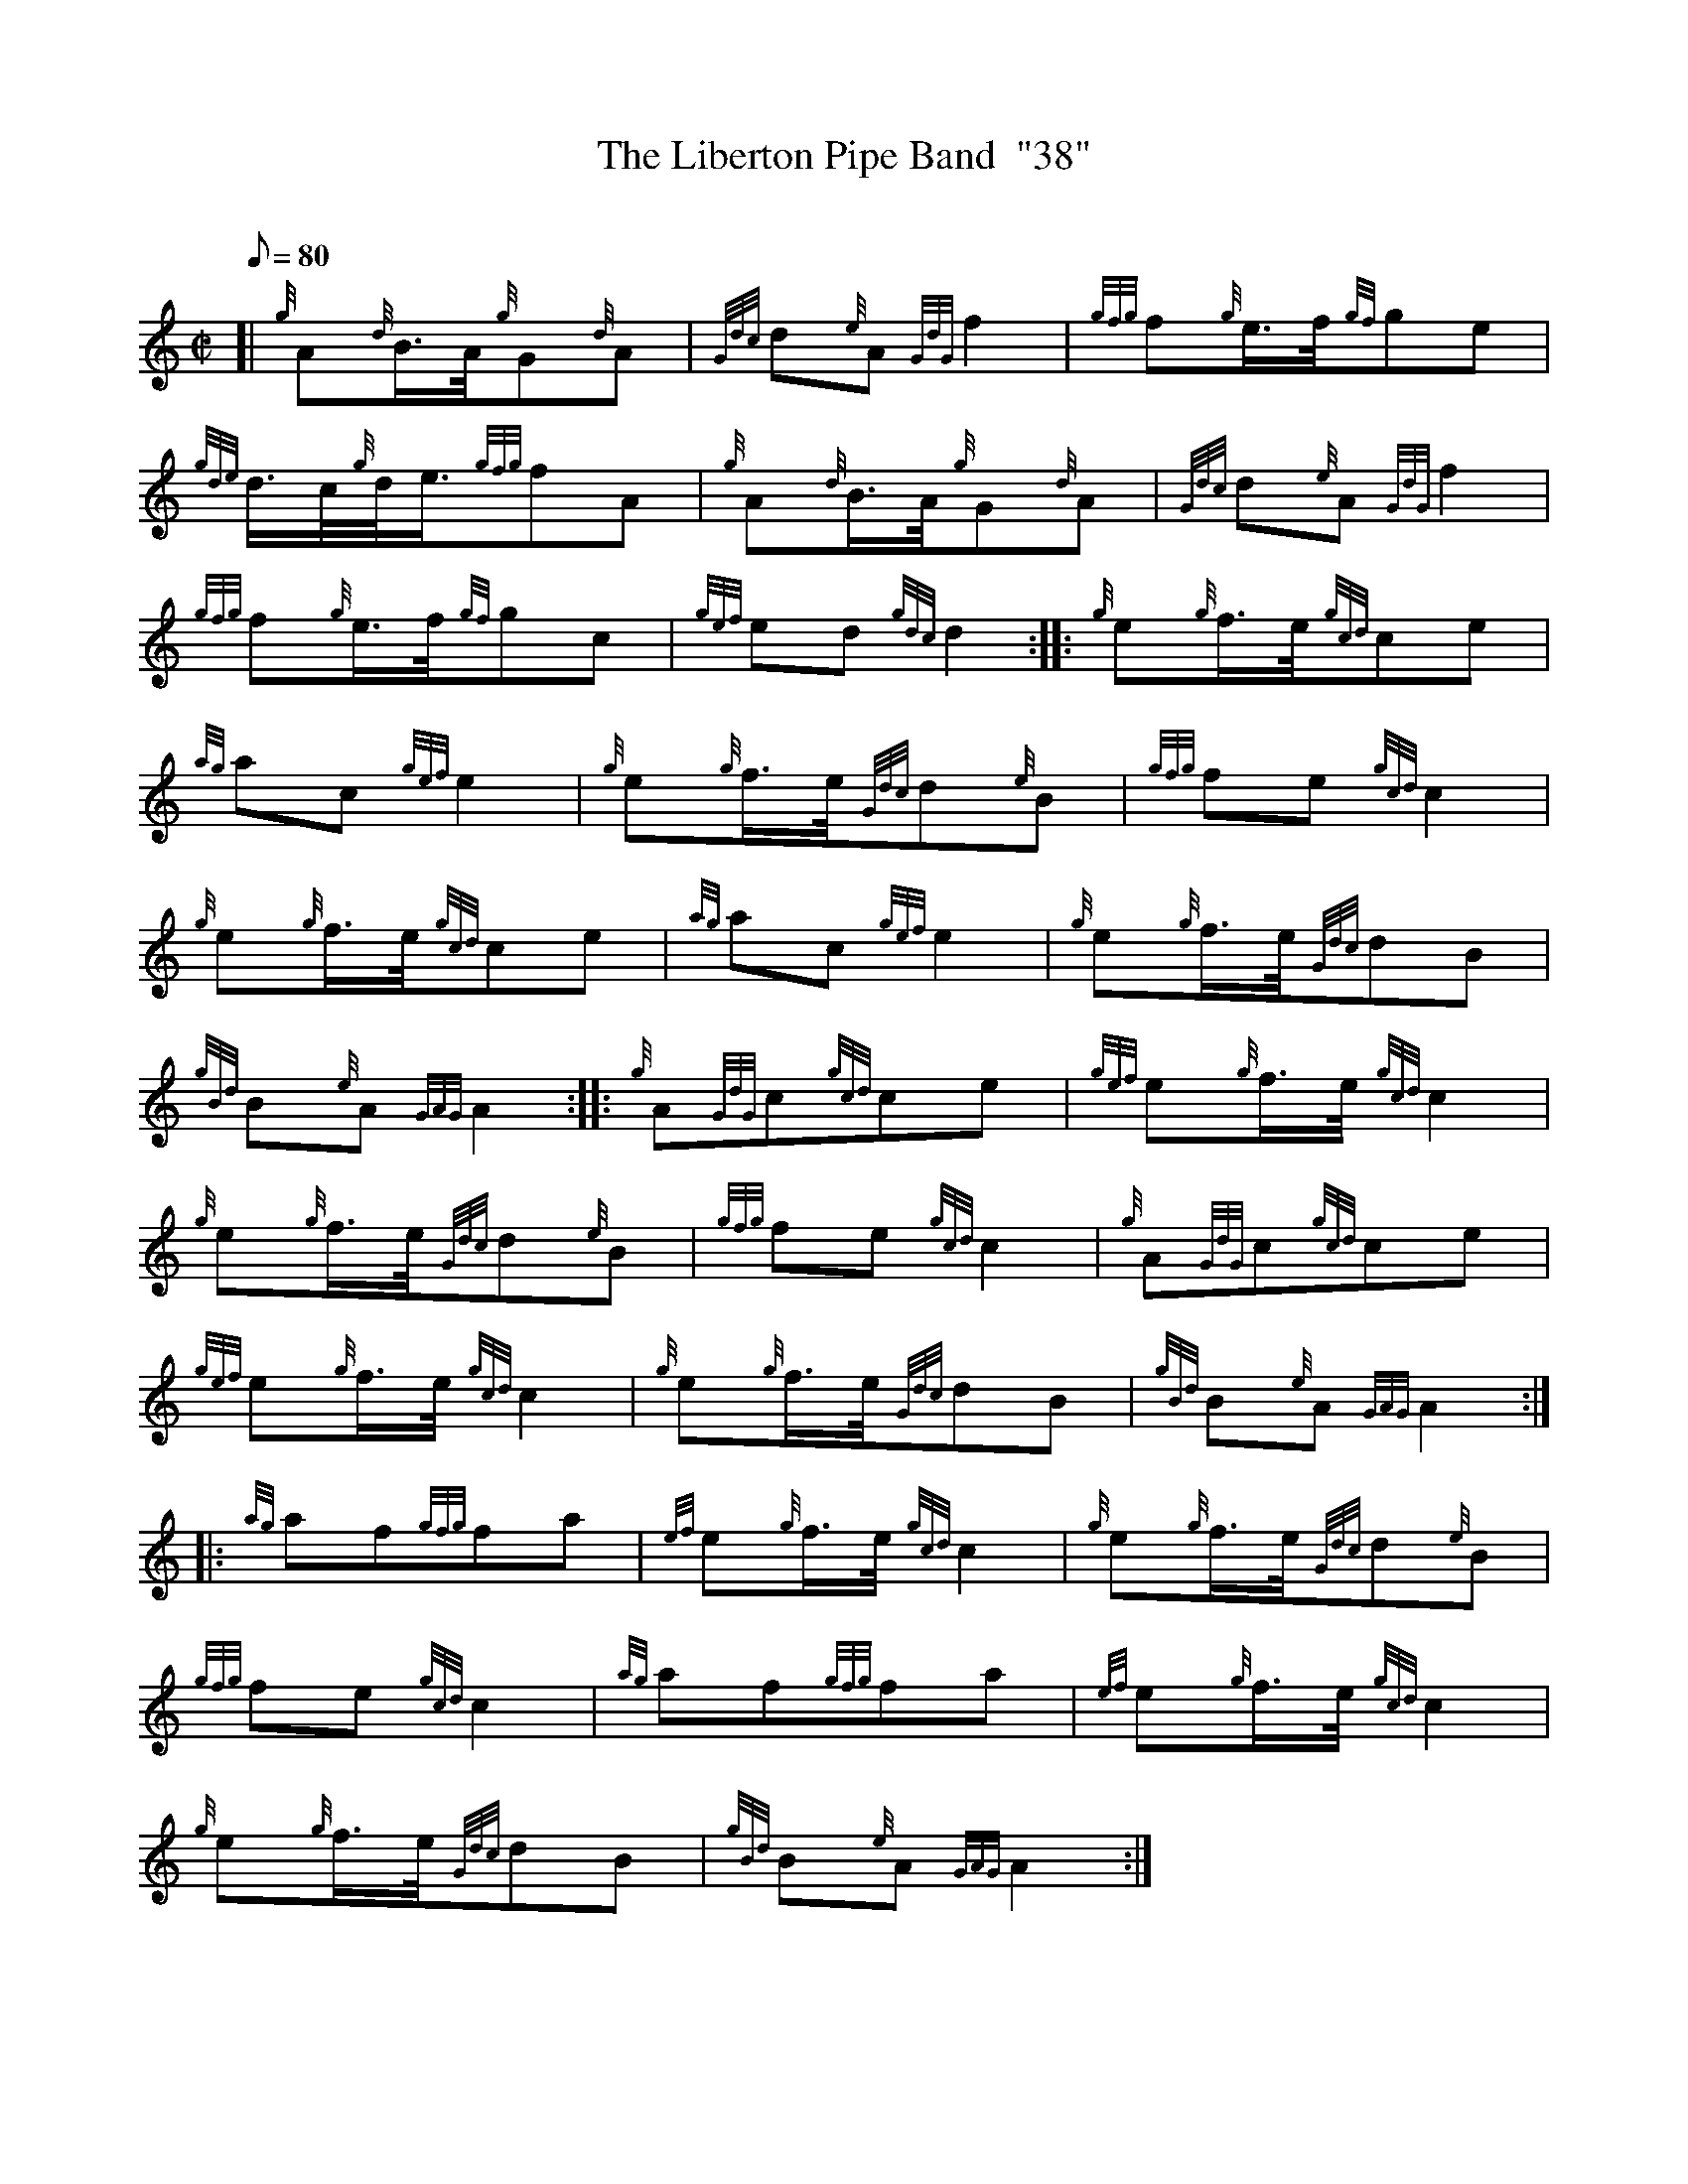 X: 1
T:The Liberton Pipe Band  "38"
M:C|
L:1/8
Q:80
C:
S:March
K:HP
[| {g}A{d}B3/4A/4{g}G{d}A|
{Gdc}d{e}A{GdG}f2|
{gfg}f{g}e3/4f/4{gf}ge|  !
{gde}d3/4c/4{g}d/4e3/4{gfg}fA|
{g}A{d}B3/4A/4{g}G{d}A|
{Gdc}d{e}A{GdG}f2|  !
{gfg}f{g}e3/4f/4{gf}gc|
{gef}ed{gdc}d2:| |:
{g}e{g}f3/4e/4{gcd}ce|  !
{ag}ac{gef}e2|
{g}e{g}f3/4e/4{Gdc}d{e}B|
{gfg}fe{gcd}c2|  !
{g}e{g}f3/4e/4{gcd}ce|
{ag}ac{gef}e2|
{g}e{g}f3/4e/4{Gdc}dB|  !
{gBd}B{e}A{GAG}A2:| |:
{g}A{GdG}c{gcd}ce|
{gef}e{g}f3/4e/4{gcd}c2|  !
{g}e{g}f3/4e/4{Gdc}d{e}B|
{gfg}fe{gcd}c2|
{g}A{GdG}c{gcd}ce|  !
{gef}e{g}f3/4e/4{gcd}c2|
{g}e{g}f3/4e/4{Gdc}dB|
{gBd}B{e}A{GAG}A2:| |:  !
{ag}af{gfg}fa|
{ef}e{g}f3/4e/4{gcd}c2|
{g}e{g}f3/4e/4{Gdc}d{e}B|  !
{gfg}fe{gcd}c2|
{ag}af{gfg}fa|
{ef}e{g}f3/4e/4{gcd}c2|  !
{g}e{g}f3/4e/4{Gdc}dB|
{gBd}B{e}A{GAG}A2:|
